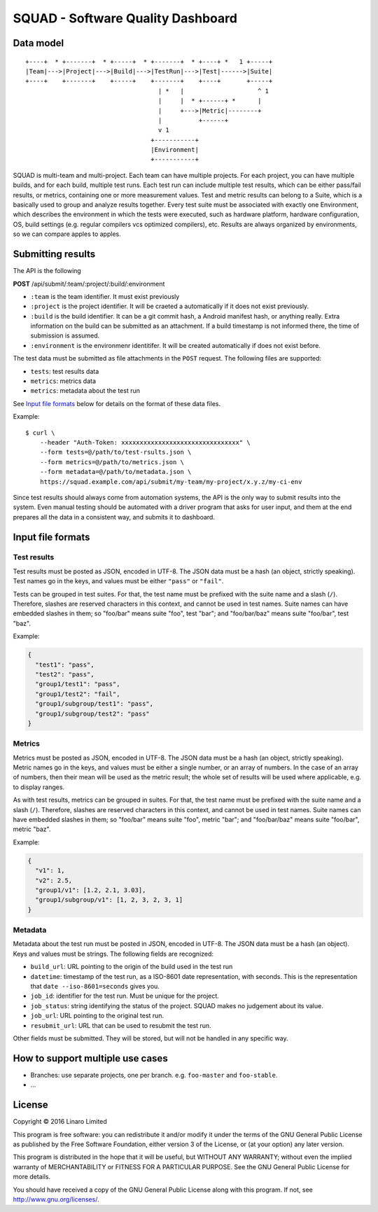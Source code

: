 SQUAD - Software Quality Dashboard
==================================

Data model
----------

::

    +----+  * +-------+  * +-----+  * +-------+  * +----+ *   1 +-----+
    |Team|--->|Project|--->|Build|--->|TestRun|--->|Test|------>|Suite|
    +----+    +-------+    +-----+    +-------+    +----+       +-----+
                                        | *   |                    ^ 1
                                        |     |  * +------+ *      |
                                        |     +--->|Metric|--------+
                                        |          +------+
                                        v 1
                                      +-----------+
                                      |Environment|
                                      +-----------+

SQUAD is multi-team and multi-project. Each team can have multiple
projects. For each project, you can have multiple builds, and for each
build, multiple test runs. Each test run can include multiple test
results, which can be either pass/fail results, or metrics, containing
one or more measurement values. Test and metric results can belong to a
Suite, which is a basically used to group and analyze results together.
Every test suite must be associated with exactly one Environment, which
describes the environment in which the tests were executed, such as
hardware platform, hardware configuration, OS, build settings (e.g.
regular compilers vcs optimized compilers), etc. Results are always
organized by environments, so we can compare apples to apples.

Submitting results
------------------

The API is the following

**POST** /api/submit/:team/:project/:build/:environment

-  ``:team`` is the team identifier. It must exist previously
-  ``:project`` is the project identifier. It will be craeted a
   automatically if it does not exist previously.
-  ``:build`` is the build identifier. It can be a git commit hash, a
   Android manifest hash, or anything really. Extra information on the
   build can be submitted as an attachment. If a build timestamp is not
   informed there, the time of submission is assumed.
-  ``:environment`` is the environmenr identitifer. It will be created
   automatically if does not exist before.

The test data must be submitted as file attachments in the ``POST``
request. The following files are supported:

-  ``tests``: test results data
-  ``metrics``: metrics data
-  ``metrics``: metadata about the test run

See `Input file formats <#input-file-formats>`__ below for details on
the format of these data files.

Example:

::

    $ curl \
        --header "Auth-Token: xxxxxxxxxxxxxxxxxxxxxxxxxxxxxxxx" \
        --form tests=@/path/to/test-rsults.json \
        --form metrics=@/path/to/metrics.json \
        --form metadata=@/path/to/metadata.json \
        https://squad.example.com/api/submit/my-team/my-project/x.y.z/my-ci-env

Since test results should always come from automation systems, the API
is the only way to submit results into the system. Even manual testing
should be automated with a driver program that asks for user input, and
them at the end prepares all the data in a consistent way, and submits
it to dashboard.

Input file formats
------------------

Test results
~~~~~~~~~~~~

Test results must be posted as JSON, encoded in UTF-8. The JSON data
must be a hash (an object, strictly speaking). Test names go in the
keys, and values must be either ``"pass"`` or ``"fail"``.

Tests can be grouped in test suites. For that, the test name must be
prefixed with the suite name and a slash (``/``). Therefore, slashes are
reserved characters in this context, and cannot be used in test names.
Suite names can have embedded slashes in them; so "foo/bar" means suite
"foo", test "bar"; and "foo/bar/baz" means suite "foo/bar", test "baz".

Example:

.. code:: json

    {
      "test1": "pass",
      "test2": "pass",
      "group1/test1": "pass",
      "group1/test2": "fail",
      "group1/subgroup/test1": "pass",
      "group1/subgroup/test2": "pass"
    }

Metrics
~~~~~~~

Metrics must be posted as JSON, encoded in UTF-8. The JSON data must be
a hash (an object, strictly speaking). Metric names go in the keys, and
values must be either a single number, or an array of numbers. In the
case of an array of numbers, then their mean will be used as the metric
result; the whole set of results will be used where applicable, e.g. to
display ranges.

As with test results, metrics can be grouped in suites. For that, the
test name must be prefixed with the suite name and a slash (``/``).
Therefore, slashes are reserved characters in this context, and cannot
be used in test names. Suite names can have embedded slashes in them; so
"foo/bar" means suite "foo", metric "bar"; and "foo/bar/baz" means suite
"foo/bar", metric "baz".

Example:

.. code:: json

    {
      "v1": 1,
      "v2": 2.5,
      "group1/v1": [1.2, 2.1, 3.03],
      "group1/subgroup/v1": [1, 2, 3, 2, 3, 1]
    }


Metadata
~~~~~~~~

Metadata about the test run must be posted in JSON, encoded in UTF-8.
The JSON data must be a hash (an object). Keys and values must be
strings. The following fields are recognized:

* ``build_url``: URL pointing to the origin of the build used in the
  test run
* ``datetime``: timestamp of the test run, as a ISO-8601 date
  representation, with seconds. This is the representation that ``date
  --iso-8601=seconds`` gives you.
* ``job_id``: identifier for the test run. Must be unique for the
  project.
* ``job_status``: string identifying the status of the project. SQUAD
  makes no judgement about its value.
* ``job_url``: URL pointing to the original test run.
* ``resubmit_url``: URL that can be used to resubmit the test run.

Other fields must be submitted. They will be stored, but will not be
handled in any specific way.


How to support multiple use cases
---------------------------------

-  Branches: use separate projects, one per branch. e.g. ``foo-master``
   and ``foo-stable``.
-  ...

License
-------

Copyright © 2016 Linaro Limited

This program is free software: you can redistribute it and/or modify it
under the terms of the GNU General Public License as published by the
Free Software Foundation, either version 3 of the License, or (at your
option) any later version.

This program is distributed in the hope that it will be useful, but
WITHOUT ANY WARRANTY; without even the implied warranty of
MERCHANTABILITY or FITNESS FOR A PARTICULAR PURPOSE. See the GNU General
Public License for more details.

You should have received a copy of the GNU General Public License along
with this program. If not, see http://www.gnu.org/licenses/.

.. vim: tw=72
